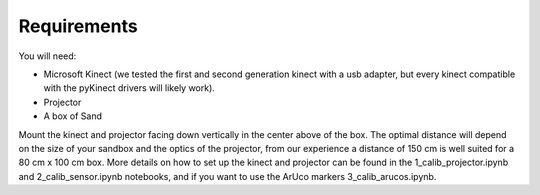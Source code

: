 .. AR_Sandbox documentation master file, created by
   sphinx-quickstart on Tue Apr 14 17:11:54 2021.
   You can adapt this file completely to your liking, but it should at least
   contain the root `toctree` directive.

Requirements
============

You will need:

- Microsoft Kinect (we tested the first and second generation kinect with a usb adapter, but every kinect compatible
  with the pyKinect drivers will likely work).
- Projector
- A box of Sand

Mount the kinect and projector facing down vertically in the center above of the box. The optimal distance will depend
on the size of your sandbox and the optics of the projector, from our experience a distance of 150 cm is well suited
for a 80 cm x 100 cm box. More details on how to set up the kinect and projector can be found in the
1_calib_projector.ipynb and 2_calib_sensor.ipynb notebooks, and if you want to use the ArUco markers
3_calib_arucos.ipynb.